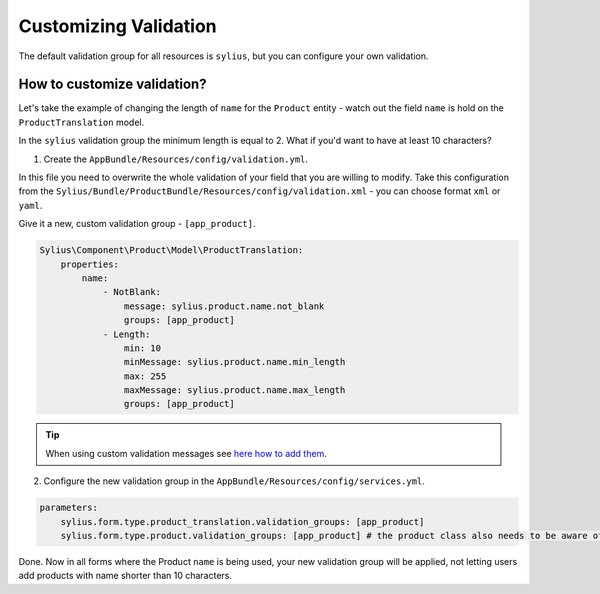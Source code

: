Customizing Validation
======================

The default validation group for all resources is ``sylius``, but you can configure your own validation.

How to customize validation?
~~~~~~~~~~~~~~~~~~~~~~~~~~~~

Let's take the example of changing the length of ``name`` for the ``Product`` entity - watch out the field ``name`` is hold on the ``ProductTranslation`` model.

In the ``sylius`` validation group the minimum length is equal to 2.
What if you'd want to have at least 10 characters?

1. Create the ``AppBundle/Resources/config/validation.yml``.

In this file you need to overwrite the whole validation of your field that you are willing to modify.
Take this configuration from the ``Sylius/Bundle/ProductBundle/Resources/config/validation.xml`` - you can choose format ``xml`` or ``yaml``.

Give it a new, custom validation group - ``[app_product]``.

.. code-block:: yaml

    Sylius\Component\Product\Model\ProductTranslation:
        properties:
            name:
                - NotBlank:
                    message: sylius.product.name.not_blank
                    groups: [app_product]
                - Length:
                    min: 10
                    minMessage: sylius.product.name.min_length
                    max: 255
                    maxMessage: sylius.product.name.max_length
                    groups: [app_product]

.. tip::

    When using custom validation messages see `here how to add them <http://symfony.com/doc/current/validation/translations.html>`_.

2. Configure the new validation group in the ``AppBundle/Resources/config/services.yml``.

.. code-block:: yaml

    parameters:
        sylius.form.type.product_translation.validation_groups: [app_product]
        sylius.form.type.product.validation_groups: [app_product] # the product class also needs to be aware of the translation'a validation

Done. Now in all forms where the Product ``name`` is being used, your new validation group will be applied,
not letting users add products with name shorter than 10 characters.
